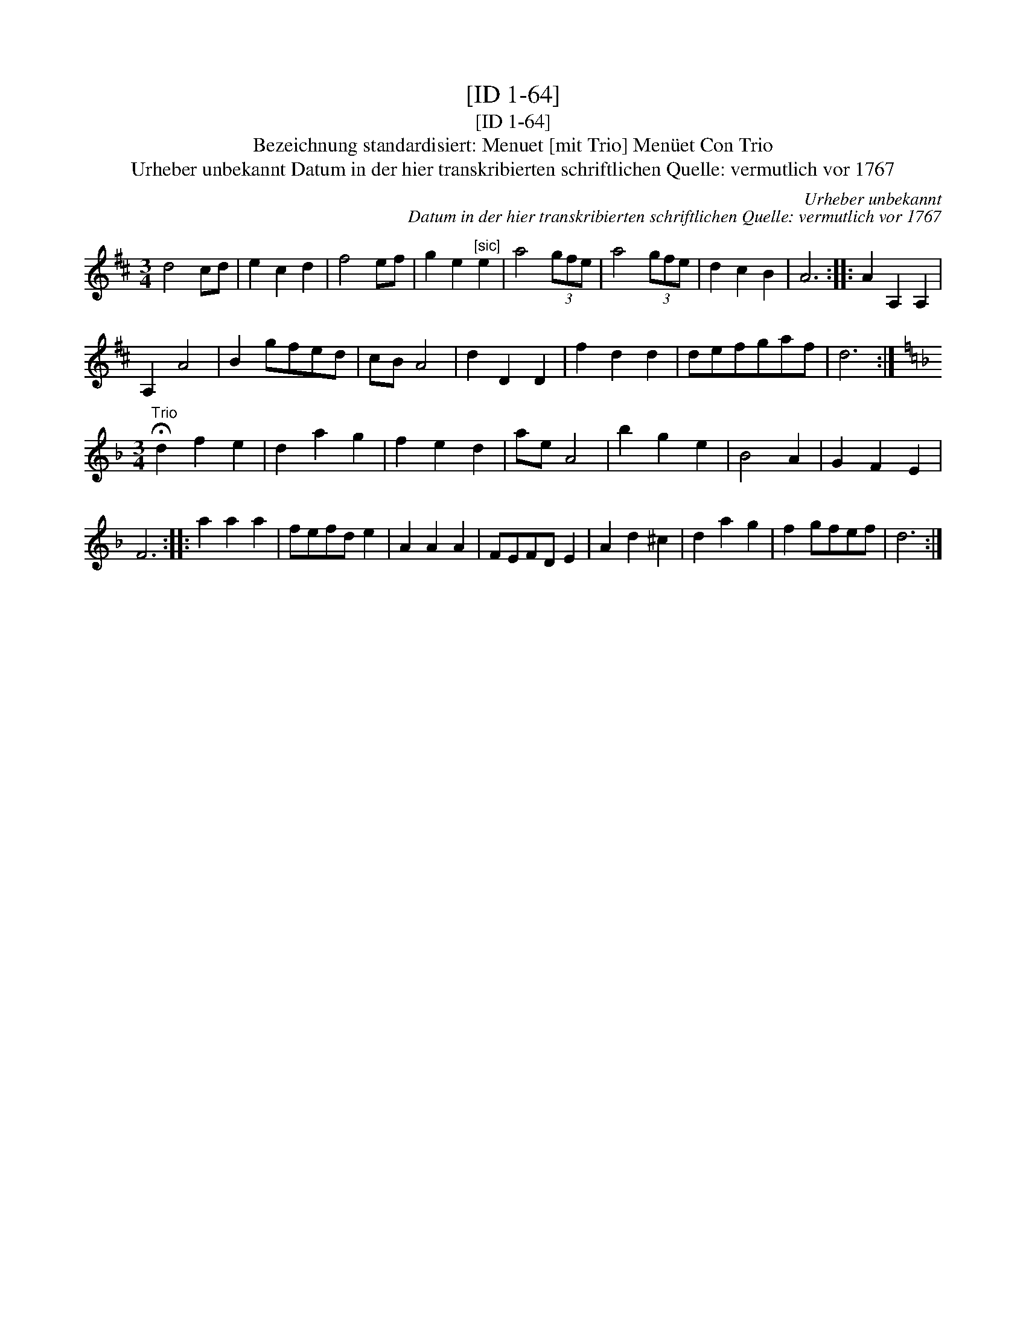 X:1
T:[ID 1-64]
T:[ID 1-64]
T:Bezeichnung standardisiert: Menuet [mit Trio] Men\"uet Con Trio
T:Urheber unbekannt Datum in der hier transkribierten schriftlichen Quelle: vermutlich vor 1767
C:Urheber unbekannt
C:Datum in der hier transkribierten schriftlichen Quelle: vermutlich vor 1767
L:1/8
M:3/4
K:D
V:1 treble 
V:1
 d4 cd | e2 c2 d2 | f4 ef | g2 e2"^[sic]" e2 | a4 (3gfe | a4 (3gfe | d2 c2 B2 | A6 :: A2 A,2 A,2 | %9
 A,2 A4 | B2 gfed | cB A4 | d2 D2 D2 | f2 d2 d2 | defgaf | d6 :| %16
[K:F][M:3/4]"^Trio" !fermata!d2 f2 e2 | d2 a2 g2 | f2 e2 d2 | ae A4 | b2 g2 e2 | B4 A2 | G2 F2 E2 | %23
 F6 :: a2 a2 a2 | fefd e2 | A2 A2 A2 | FEFD E2 | A2 d2 ^c2 | d2 a2 g2 | f2 gfef | d6 :| %32

